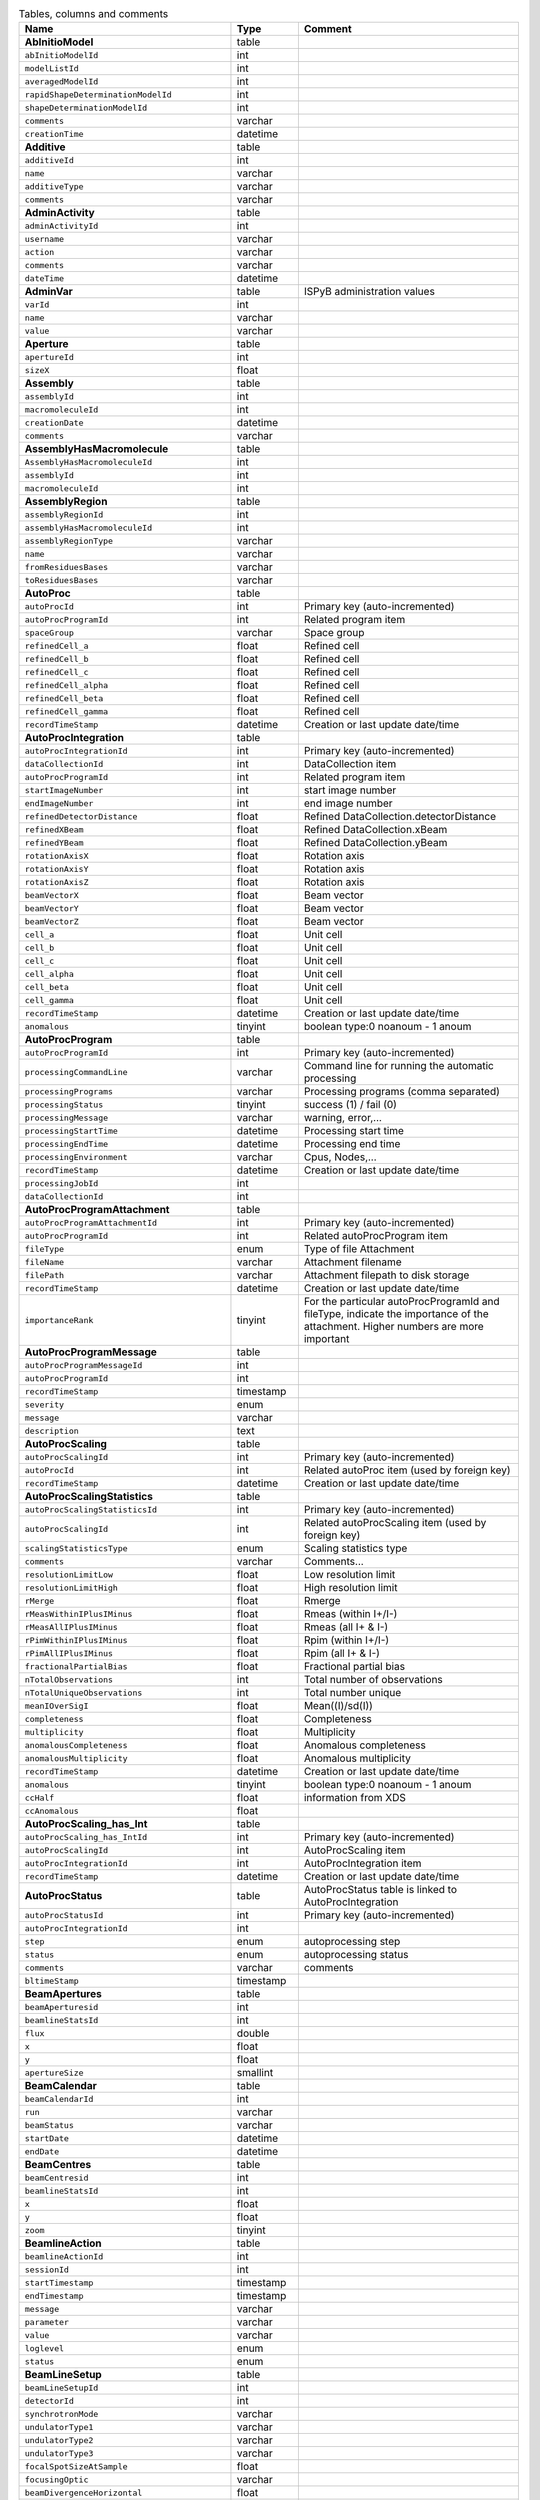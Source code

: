.. csv-table:: Tables, columns and comments
   :header: "Name", "Type", "Comment"
   :widths: 20, 10, 50

   **AbInitioModel**,table,""
   ``abInitioModelId``,int,""
   ``modelListId``,int,""
   ``averagedModelId``,int,""
   ``rapidShapeDeterminationModelId``,int,""
   ``shapeDeterminationModelId``,int,""
   ``comments``,varchar,""
   ``creationTime``,datetime,""
   **Additive**,table,""
   ``additiveId``,int,""
   ``name``,varchar,""
   ``additiveType``,varchar,""
   ``comments``,varchar,""
   **AdminActivity**,table,""
   ``adminActivityId``,int,""
   ``username``,varchar,""
   ``action``,varchar,""
   ``comments``,varchar,""
   ``dateTime``,datetime,""
   **AdminVar**,table,"ISPyB administration values"
   ``varId``,int,""
   ``name``,varchar,""
   ``value``,varchar,""
   **Aperture**,table,""
   ``apertureId``,int,""
   ``sizeX``,float,""
   **Assembly**,table,""
   ``assemblyId``,int,""
   ``macromoleculeId``,int,""
   ``creationDate``,datetime,""
   ``comments``,varchar,""
   **AssemblyHasMacromolecule**,table,""
   ``AssemblyHasMacromoleculeId``,int,""
   ``assemblyId``,int,""
   ``macromoleculeId``,int,""
   **AssemblyRegion**,table,""
   ``assemblyRegionId``,int,""
   ``assemblyHasMacromoleculeId``,int,""
   ``assemblyRegionType``,varchar,""
   ``name``,varchar,""
   ``fromResiduesBases``,varchar,""
   ``toResiduesBases``,varchar,""
   **AutoProc**,table,""
   ``autoProcId``,int,"Primary key (auto-incremented)"
   ``autoProcProgramId``,int,"Related program item"
   ``spaceGroup``,varchar,"Space group"
   ``refinedCell_a``,float,"Refined cell"
   ``refinedCell_b``,float,"Refined cell"
   ``refinedCell_c``,float,"Refined cell"
   ``refinedCell_alpha``,float,"Refined cell"
   ``refinedCell_beta``,float,"Refined cell"
   ``refinedCell_gamma``,float,"Refined cell"
   ``recordTimeStamp``,datetime,"Creation or last update date/time"
   **AutoProcIntegration**,table,""
   ``autoProcIntegrationId``,int,"Primary key (auto-incremented)"
   ``dataCollectionId``,int,"DataCollection item"
   ``autoProcProgramId``,int,"Related program item"
   ``startImageNumber``,int,"start image number"
   ``endImageNumber``,int,"end image number"
   ``refinedDetectorDistance``,float,"Refined DataCollection.detectorDistance"
   ``refinedXBeam``,float,"Refined DataCollection.xBeam"
   ``refinedYBeam``,float,"Refined DataCollection.yBeam"
   ``rotationAxisX``,float,"Rotation axis"
   ``rotationAxisY``,float,"Rotation axis"
   ``rotationAxisZ``,float,"Rotation axis"
   ``beamVectorX``,float,"Beam vector"
   ``beamVectorY``,float,"Beam vector"
   ``beamVectorZ``,float,"Beam vector"
   ``cell_a``,float,"Unit cell"
   ``cell_b``,float,"Unit cell"
   ``cell_c``,float,"Unit cell"
   ``cell_alpha``,float,"Unit cell"
   ``cell_beta``,float,"Unit cell"
   ``cell_gamma``,float,"Unit cell"
   ``recordTimeStamp``,datetime,"Creation or last update date/time"
   ``anomalous``,tinyint,"boolean type:0 noanoum - 1 anoum"
   **AutoProcProgram**,table,""
   ``autoProcProgramId``,int,"Primary key (auto-incremented)"
   ``processingCommandLine``,varchar,"Command line for running the automatic processing"
   ``processingPrograms``,varchar,"Processing programs (comma separated)"
   ``processingStatus``,tinyint,"success (1) / fail (0)"
   ``processingMessage``,varchar,"warning, error,..."
   ``processingStartTime``,datetime,"Processing start time"
   ``processingEndTime``,datetime,"Processing end time"
   ``processingEnvironment``,varchar,"Cpus, Nodes,..."
   ``recordTimeStamp``,datetime,"Creation or last update date/time"
   ``processingJobId``,int,""
   ``dataCollectionId``,int,""
   **AutoProcProgramAttachment**,table,""
   ``autoProcProgramAttachmentId``,int,"Primary key (auto-incremented)"
   ``autoProcProgramId``,int,"Related autoProcProgram item"
   ``fileType``,enum,"Type of file Attachment"
   ``fileName``,varchar,"Attachment filename"
   ``filePath``,varchar,"Attachment filepath to disk storage"
   ``recordTimeStamp``,datetime,"Creation or last update date/time"
   ``importanceRank``,tinyint,"For the particular autoProcProgramId and fileType, indicate the importance of the attachment. Higher numbers are more important"
   **AutoProcProgramMessage**,table,""
   ``autoProcProgramMessageId``,int,""
   ``autoProcProgramId``,int,""
   ``recordTimeStamp``,timestamp,""
   ``severity``,enum,""
   ``message``,varchar,""
   ``description``,text,""
   **AutoProcScaling**,table,""
   ``autoProcScalingId``,int,"Primary key (auto-incremented)"
   ``autoProcId``,int,"Related autoProc item (used by foreign key)"
   ``recordTimeStamp``,datetime,"Creation or last update date/time"
   **AutoProcScalingStatistics**,table,""
   ``autoProcScalingStatisticsId``,int,"Primary key (auto-incremented)"
   ``autoProcScalingId``,int,"Related autoProcScaling item (used by foreign key)"
   ``scalingStatisticsType``,enum,"Scaling statistics type"
   ``comments``,varchar,"Comments..."
   ``resolutionLimitLow``,float,"Low resolution limit"
   ``resolutionLimitHigh``,float,"High resolution limit"
   ``rMerge``,float,"Rmerge"
   ``rMeasWithinIPlusIMinus``,float,"Rmeas (within I+/I-)"
   ``rMeasAllIPlusIMinus``,float,"Rmeas (all I+ & I-)"
   ``rPimWithinIPlusIMinus``,float,"Rpim (within I+/I-) "
   ``rPimAllIPlusIMinus``,float,"Rpim (all I+ & I-)"
   ``fractionalPartialBias``,float,"Fractional partial bias"
   ``nTotalObservations``,int,"Total number of observations"
   ``nTotalUniqueObservations``,int,"Total number unique"
   ``meanIOverSigI``,float,"Mean((I)/sd(I))"
   ``completeness``,float,"Completeness"
   ``multiplicity``,float,"Multiplicity"
   ``anomalousCompleteness``,float,"Anomalous completeness"
   ``anomalousMultiplicity``,float,"Anomalous multiplicity"
   ``recordTimeStamp``,datetime,"Creation or last update date/time"
   ``anomalous``,tinyint,"boolean type:0 noanoum - 1 anoum"
   ``ccHalf``,float,"information from XDS"
   ``ccAnomalous``,float,""
   **AutoProcScaling_has_Int**,table,""
   ``autoProcScaling_has_IntId``,int,"Primary key (auto-incremented)"
   ``autoProcScalingId``,int,"AutoProcScaling item"
   ``autoProcIntegrationId``,int,"AutoProcIntegration item"
   ``recordTimeStamp``,datetime,"Creation or last update date/time"
   **AutoProcStatus**,table,"AutoProcStatus table is linked to AutoProcIntegration"
   ``autoProcStatusId``,int,"Primary key (auto-incremented)"
   ``autoProcIntegrationId``,int,""
   ``step``,enum,"autoprocessing step"
   ``status``,enum,"autoprocessing status"
   ``comments``,varchar,"comments"
   ``bltimeStamp``,timestamp,""
   **BeamApertures**,table,""
   ``beamAperturesid``,int,""
   ``beamlineStatsId``,int,""
   ``flux``,double,""
   ``x``,float,""
   ``y``,float,""
   ``apertureSize``,smallint,""
   **BeamCalendar**,table,""
   ``beamCalendarId``,int,""
   ``run``,varchar,""
   ``beamStatus``,varchar,""
   ``startDate``,datetime,""
   ``endDate``,datetime,""
   **BeamCentres**,table,""
   ``beamCentresid``,int,""
   ``beamlineStatsId``,int,""
   ``x``,float,""
   ``y``,float,""
   ``zoom``,tinyint,""
   **BeamlineAction**,table,""
   ``beamlineActionId``,int,""
   ``sessionId``,int,""
   ``startTimestamp``,timestamp,""
   ``endTimestamp``,timestamp,""
   ``message``,varchar,""
   ``parameter``,varchar,""
   ``value``,varchar,""
   ``loglevel``,enum,""
   ``status``,enum,""
   **BeamLineSetup**,table,""
   ``beamLineSetupId``,int,""
   ``detectorId``,int,""
   ``synchrotronMode``,varchar,""
   ``undulatorType1``,varchar,""
   ``undulatorType2``,varchar,""
   ``undulatorType3``,varchar,""
   ``focalSpotSizeAtSample``,float,""
   ``focusingOptic``,varchar,""
   ``beamDivergenceHorizontal``,float,""
   ``beamDivergenceVertical``,float,""
   ``polarisation``,float,""
   ``monochromatorType``,varchar,""
   ``setupDate``,datetime,""
   ``synchrotronName``,varchar,""
   ``maxExpTimePerDataCollection``,double,""
   ``maxExposureTimePerImage``,float,"unit: seconds"
   ``minExposureTimePerImage``,double,""
   ``goniostatMaxOscillationSpeed``,double,""
   ``goniostatMaxOscillationWidth``,double,"unit: degrees"
   ``goniostatMinOscillationWidth``,double,""
   ``maxTransmission``,double,"unit: percentage"
   ``minTransmission``,double,""
   ``recordTimeStamp``,timestamp,"Creation or last update date/time"
   ``CS``,float,"Spherical Aberration, Units: mm?"
   ``beamlineName``,varchar,"Beamline that this setup relates to"
   ``beamSizeXMin``,float,"unit: um"
   ``beamSizeXMax``,float,"unit: um"
   ``beamSizeYMin``,float,"unit: um"
   ``beamSizeYMax``,float,"unit: um"
   ``energyMin``,float,"unit: eV"
   ``energyMax``,float,"unit: eV"
   ``omegaMin``,float,"unit: degrees"
   ``omegaMax``,float,"unit: degrees"
   ``kappaMin``,float,"unit: degrees"
   ``kappaMax``,float,"unit: degrees"
   ``phiMin``,float,"unit: degrees"
   ``phiMax``,float,"unit: degrees"
   ``active``,tinyint,""
   ``numberOfImagesMax``,mediumint,""
   ``numberOfImagesMin``,mediumint,""
   ``boxSizeXMin``,double,"For gridscans, unit: um"
   ``boxSizeXMax``,double,"For gridscans, unit: um"
   ``boxSizeYMin``,double,"For gridscans, unit: um"
   ``boxSizeYMax``,double,"For gridscans, unit: um"
   ``monoBandwidthMin``,double,"unit: percentage"
   ``monoBandwidthMax``,double,"unit: percentage"
   **BeamlineStats**,table,""
   ``beamlineStatsId``,int,""
   ``beamline``,varchar,""
   ``recordTimeStamp``,datetime,""
   ``ringCurrent``,float,""
   ``energy``,float,""
   ``gony``,float,""
   ``beamW``,float,""
   ``beamH``,float,""
   ``flux``,double,""
   ``scanFileW``,varchar,""
   ``scanFileH``,varchar,""
   **BF_component**,table,""
   ``componentId``,int,""
   ``systemId``,int,""
   ``name``,varchar,""
   ``description``,varchar,""
   **BF_component_beamline**,table,""
   ``component_beamlineId``,int,""
   ``componentId``,int,""
   ``beamlinename``,varchar,""
   **BF_fault**,table,""
   ``faultId``,int,""
   ``sessionId``,int,""
   ``owner``,varchar,""
   ``subcomponentId``,int,""
   ``starttime``,datetime,""
   ``endtime``,datetime,""
   ``beamtimelost``,tinyint,""
   ``beamtimelost_starttime``,datetime,""
   ``beamtimelost_endtime``,datetime,""
   ``title``,varchar,""
   ``description``,text,""
   ``resolved``,tinyint,""
   ``resolution``,text,""
   ``attachment``,varchar,""
   ``eLogId``,int,""
   ``assignee``,varchar,""
   ``personId``,int,""
   ``assigneeId``,int,""
   **BF_subcomponent**,table,""
   ``subcomponentId``,int,""
   ``componentId``,int,""
   ``name``,varchar,""
   ``description``,varchar,""
   **BF_subcomponent_beamline**,table,""
   ``subcomponent_beamlineId``,int,""
   ``subcomponentId``,int,""
   ``beamlinename``,varchar,""
   **BF_system**,table,""
   ``systemId``,int,""
   ``name``,varchar,""
   ``description``,varchar,""
   **BF_system_beamline**,table,""
   ``system_beamlineId``,int,""
   ``systemId``,int,""
   ``beamlineName``,varchar,""
   **BLSample**,table,""
   ``blSampleId``,int,""
   ``diffractionPlanId``,int,""
   ``crystalId``,int,""
   ``containerId``,int,""
   ``name``,varchar,""
   ``code``,varchar,""
   ``location``,varchar,""
   ``holderLength``,double,""
   ``loopLength``,double,""
   ``loopType``,varchar,""
   ``wireWidth``,double,""
   ``comments``,varchar,""
   ``completionStage``,varchar,""
   ``structureStage``,varchar,""
   ``publicationStage``,varchar,""
   ``publicationComments``,varchar,""
   ``blSampleStatus``,varchar,""
   ``isInSampleChanger``,tinyint,""
   ``lastKnownCenteringPosition``,varchar,""
   ``POSITIONID``,int,""
   ``recordTimeStamp``,timestamp,"Creation or last update date/time"
   ``SMILES``,varchar,"the symbolic description of the structure of a chemical compound"
   ``blSubSampleId``,int,""
   ``lastImageURL``,varchar,""
   ``screenComponentGroupId``,int,""
   ``volume``,float,""
   ``dimension1``,double,""
   ``dimension2``,double,""
   ``dimension3``,double,""
   ``shape``,varchar,""
   ``packingFraction``,float,""
   ``preparationTemeprature``,mediumint,"Sample preparation temperature, Units: kelvin"
   ``preparationHumidity``,float,"Sample preparation humidity, Units: %"
   ``blottingTime``,int,"Blotting time, Units: sec"
   ``blottingForce``,float,"Force used when blotting sample, Units: N?"
   ``blottingDrainTime``,int,"Time sample left to drain after blotting, Units: sec"
   ``support``,varchar,"Sample support material"
   ``subLocation``,smallint,"Indicates the sample's location on a multi-sample pin, where 1 is closest to the pin base"
   **BLSampleGroup**,table,""
   ``blSampleGroupId``,int,""
   **BLSampleGroup_has_BLSample**,table,""
   ``blSampleGroupId``,int,""
   ``blSampleId``,int,""
   ``groupOrder``,mediumint,""
   ``type``,enum,""
   **BLSampleImage**,table,""
   ``blSampleImageId``,int,""
   ``blSampleId``,int,""
   ``micronsPerPixelX``,float,""
   ``micronsPerPixelY``,float,""
   ``imageFullPath``,varchar,""
   ``blSampleImageScoreId``,int,""
   ``comments``,varchar,""
   ``blTimeStamp``,datetime,""
   ``containerInspectionId``,int,""
   ``modifiedTimeStamp``,datetime,""
   **BLSampleImageAnalysis**,table,""
   ``blSampleImageAnalysisId``,int,""
   ``blSampleImageId``,int,""
   ``oavSnapshotBefore``,varchar,""
   ``oavSnapshotAfter``,varchar,""
   ``deltaX``,int,""
   ``deltaY``,int,""
   ``goodnessOfFit``,float,""
   ``scaleFactor``,float,""
   ``resultCode``,varchar,""
   ``matchStartTimeStamp``,timestamp,""
   ``matchEndTimeStamp``,timestamp,""
   **BLSampleImageAutoScoreClass**,table,"The automated scoring classes - the thing being scored"
   ``blSampleImageAutoScoreClassId``,tinyint,""
   ``blSampleImageAutoScoreSchemaId``,tinyint,""
   ``scoreClass``,varchar,"Thing being scored e.g. crystal, precipitant"
   **BLSampleImageAutoScoreSchema**,table,"Scoring schema name and whether it is enabled"
   ``blSampleImageAutoScoreSchemaId``,tinyint,""
   ``schemaName``,varchar,"Name of the schema e.g. Hampton, MARCO"
   ``enabled``,tinyint,"Whether this schema is enabled (could be configurable in the UI)"
   **BLSampleImageMeasurement**,table,"For measuring crystal growth over time"
   ``blSampleImageMeasurementId``,int,""
   ``blSampleImageId``,int,""
   ``blSubSampleId``,int,""
   ``startPosX``,double,""
   ``startPosY``,double,""
   ``endPosX``,double,""
   ``endPosY``,double,""
   ``blTimeStamp``,datetime,""
   **BLSampleImageScore**,table,""
   ``blSampleImageScoreId``,int,""
   ``name``,varchar,""
   ``score``,float,""
   ``colour``,varchar,""
   **BLSampleImage_has_AutoScoreClass**,table,"Many-to-many relationship between drop images and thing being scored, as well as the actual probability (score) that the drop image contains that thing"
   ``blSampleImageId``,int,""
   ``blSampleImageAutoScoreClassId``,tinyint,""
   ``probability``,float,""
   **BLSampleType_has_Component**,table,""
   ``blSampleTypeId``,int,""
   ``componentId``,int,""
   ``abundance``,float,""
   **BLSample_has_DataCollectionPlan**,table,""
   ``blSampleId``,int,""
   ``dataCollectionPlanId``,int,""
   ``planOrder``,tinyint,""
   **BLSample_has_EnergyScan**,table,""
   ``blSampleId``,int,""
   ``energyScanId``,int,""
   ``blSampleHasEnergyScanId``,int,""
   **BLSession**,table,""
   ``sessionId``,int,""
   ``beamLineSetupId``,int,""
   ``proposalId``,int,""
   ``beamCalendarId``,int,""
   ``projectCode``,varchar,""
   ``startDate``,datetime,""
   ``endDate``,datetime,""
   ``beamLineName``,varchar,""
   ``scheduled``,tinyint,""
   ``nbShifts``,int,""
   ``comments``,varchar,""
   ``beamLineOperator``,varchar,""
   ``bltimeStamp``,timestamp,""
   ``visit_number``,int,""
   ``usedFlag``,tinyint,"indicates if session has Datacollections or XFE or EnergyScans attached"
   ``sessionTitle``,varchar,"fx accounts only"
   ``structureDeterminations``,float,""
   ``dewarTransport``,float,""
   ``databackupFrance``,float,"data backup and express delivery France"
   ``databackupEurope``,float,"data backup and express delivery Europe"
   ``expSessionPk``,int,"smis session Pk "
   ``operatorSiteNumber``,varchar,"matricule site"
   ``lastUpdate``,timestamp,"last update timestamp: by default the end of the session, the last collect..."
   ``protectedData``,varchar,"indicates if the data are protected or not"
   ``externalId``,binary,""
   ``archived``,tinyint,"The data for the session is archived and no longer available on disk"
   **BLSession_has_SCPosition**,table,""
   ``blsessionhasscpositionid``,int,""
   ``blsessionid``,int,""
   ``scContainer``,smallint,"Position of container within sample changer"
   ``containerPosition``,smallint,"Position of sample within container"
   **BLSubSample**,table,""
   ``blSubSampleId``,int,"Primary key (auto-incremented)"
   ``blSampleId``,int,"sample"
   ``diffractionPlanId``,int,"eventually diffractionPlan"
   ``blSampleImageId``,int,""
   ``positionId``,int,"position of the subsample"
   ``position2Id``,int,""
   ``motorPositionId``,int,"motor position"
   ``blSubSampleUUID``,varchar,"uuid of the blsubsample"
   ``imgFileName``,varchar,"image filename"
   ``imgFilePath``,varchar,"url image"
   ``comments``,varchar,"comments"
   ``recordTimeStamp``,timestamp,"Creation or last update date/time"
   **Buffer**,table,""
   ``bufferId``,int,""
   ``BLSESSIONID``,int,""
   ``safetyLevelId``,int,""
   ``name``,varchar,""
   ``acronym``,varchar,""
   ``pH``,varchar,""
   ``composition``,varchar,""
   ``comments``,varchar,""
   ``proposalId``,int,""
   **BufferHasAdditive**,table,""
   ``bufferHasAdditiveId``,int,""
   ``bufferId``,int,""
   ``additiveId``,int,""
   ``measurementUnitId``,int,""
   ``quantity``,varchar,""
   **CalendarHash**,table,"Lets people get to their calendars without logging in using a private (hash) url"
   ``calendarHashId``,int,""
   ``ckey``,varchar,""
   ``hash``,varchar,""
   ``beamline``,tinyint,""
   **ComponentLattice**,table,""
   ``componentLatticeId``,int,""
   ``componentId``,int,""
   ``spaceGroup``,varchar,""
   ``cell_a``,double,""
   ``cell_b``,double,""
   ``cell_c``,double,""
   ``cell_alpha``,double,""
   ``cell_beta``,double,""
   ``cell_gamma``,double,""
   **ComponentSubType**,table,""
   ``componentSubTypeId``,int,""
   ``name``,varchar,""
   ``hasPh``,tinyint,""
   **ComponentType**,table,""
   ``componentTypeId``,int,""
   ``name``,varchar,""
   **Component_has_SubType**,table,""
   ``componentId``,int,""
   ``componentSubTypeId``,int,""
   **ConcentrationType**,table,""
   ``concentrationTypeId``,int,""
   ``name``,varchar,""
   ``symbol``,varchar,""
   **Container**,table,""
   ``containerId``,int,""
   ``dewarId``,int,""
   ``code``,varchar,""
   ``containerType``,varchar,""
   ``capacity``,int,""
   ``sampleChangerLocation``,varchar,""
   ``containerStatus``,varchar,""
   ``bltimeStamp``,datetime,""
   ``beamlineLocation``,varchar,""
   ``screenId``,int,""
   ``scheduleId``,int,""
   ``barcode``,varchar,""
   ``imagerId``,int,""
   ``sessionId``,int,""
   ``ownerId``,int,""
   ``requestedImagerId``,int,""
   ``requestedReturn``,tinyint,"True for requesting return, False means container will be disposed"
   ``comments``,varchar,""
   ``experimentType``,varchar,""
   ``storageTemperature``,float,""
   ``containerRegistryId``,int,""
   **ContainerHistory**,table,""
   ``containerHistoryId``,int,""
   ``containerId``,int,""
   ``location``,varchar,""
   ``blTimeStamp``,timestamp,""
   ``status``,varchar,""
   ``beamlineName``,varchar,""
   **ContainerInspection**,table,""
   ``containerInspectionId``,int,""
   ``containerId``,int,""
   ``inspectionTypeId``,int,""
   ``imagerId``,int,""
   ``temperature``,float,""
   ``blTimeStamp``,datetime,""
   ``scheduleComponentid``,int,""
   ``state``,varchar,""
   ``priority``,smallint,""
   ``manual``,tinyint,""
   ``scheduledTimeStamp``,datetime,""
   ``completedTimeStamp``,datetime,""
   **ContainerQueue**,table,""
   ``containerQueueId``,int,""
   ``containerId``,int,""
   ``personId``,int,""
   ``createdTimeStamp``,timestamp,""
   ``completedTimeStamp``,timestamp,""
   **ContainerQueueSample**,table,""
   ``containerQueueSampleId``,int,""
   ``containerQueueId``,int,""
   ``blSubSampleId``,int,""
   **ContainerRegistry**,table,""
   ``containerRegistryId``,int,""
   ``barcode``,varchar,""
   ``comments``,varchar,""
   ``recordTimestamp``,datetime,""
   **ContainerRegistry_has_Proposal**,table,""
   ``containerRegistryHasProposalId``,int,""
   ``containerRegistryId``,int,""
   ``proposalId``,int,""
   ``personId``,int,"Person registering the container"
   ``recordTimestamp``,datetime,""
   **ContainerReport**,table,""
   ``containerReportId``,int,""
   ``containerRegistryId``,int,""
   ``personId``,int,"Person making report"
   ``report``,text,""
   ``attachmentFilePath``,varchar,""
   ``recordTimestamp``,datetime,""
   **CourierTermsAccepted**,table,"Records acceptances of the courier T and C"
   ``courierTermsAcceptedId``,int,""
   ``proposalId``,int,""
   ``personId``,int,""
   ``shippingName``,varchar,""
   ``timestamp``,datetime,""
   ``shippingId``,int,""
   **Crystal**,table,""
   ``crystalId``,int,""
   ``diffractionPlanId``,int,""
   ``proteinId``,int,""
   ``crystalUUID``,varchar,""
   ``name``,varchar,""
   ``spaceGroup``,varchar,""
   ``morphology``,varchar,""
   ``color``,varchar,""
   ``size_X``,double,""
   ``size_Y``,double,""
   ``size_Z``,double,""
   ``cell_a``,double,""
   ``cell_b``,double,""
   ``cell_c``,double,""
   ``cell_alpha``,double,""
   ``cell_beta``,double,""
   ``cell_gamma``,double,""
   ``comments``,varchar,""
   ``pdbFileName``,varchar,"pdb file name"
   ``pdbFilePath``,varchar,"pdb file path"
   ``recordTimeStamp``,timestamp,"Creation or last update date/time"
   ``abundance``,float,""
   ``theoreticalDensity``,float,""
   **Crystal_has_UUID**,table,""
   ``crystal_has_UUID_Id``,int,""
   ``crystalId``,int,""
   ``UUID``,varchar,""
   ``imageURL``,varchar,""
   **CTF**,table,""
   ``ctfId``,int,""
   ``motionCorrectionId``,int,""
   ``autoProcProgramId``,int,""
   ``boxSizeX``,float,"Box size in x, Units: pixels"
   ``boxSizeY``,float,"Box size in y, Units: pixels"
   ``minResolution``,float,"Minimum resolution for CTF, Units: A"
   ``maxResolution``,float,"Units: A"
   ``minDefocus``,float,"Units: A"
   ``maxDefocus``,float,"Units: A"
   ``defocusStepSize``,float,"Units: A"
   ``astigmatism``,float,"Units: A"
   ``astigmatismAngle``,float,"Units: deg?"
   ``estimatedResolution``,float,"Units: A"
   ``estimatedDefocus``,float,"Units: A"
   ``amplitudeContrast``,float,"Units: %?"
   ``ccValue``,float,"Correlation value"
   ``fftTheoreticalFullPath``,varchar,"Full path to the jpg image of the simulated FFT"
   ``comments``,varchar,""
   **DataAcquisition**,table,""
   ``dataAcquisitionId``,int,""
   ``sampleCellId``,int,""
   ``framesCount``,varchar,""
   ``energy``,varchar,""
   ``waitTime``,varchar,""
   ``detectorDistance``,varchar,""
   **DataCollection**,table,""
   ``dataCollectionId``,int,"Primary key (auto-incremented)"
   ``BLSAMPLEID``,int,""
   ``SESSIONID``,int,""
   ``experimenttype``,varchar,""
   ``dataCollectionNumber``,int,""
   ``startTime``,datetime,"Start time of the dataCollection"
   ``endTime``,datetime,"end time of the dataCollection"
   ``runStatus``,varchar,""
   ``axisStart``,float,""
   ``axisEnd``,float,""
   ``axisRange``,float,""
   ``overlap``,float,""
   ``numberOfImages``,int,""
   ``startImageNumber``,int,""
   ``numberOfPasses``,int,""
   ``exposureTime``,float,""
   ``imageDirectory``,varchar,"The directory where files reside - should end with a slash"
   ``imagePrefix``,varchar,""
   ``imageSuffix``,varchar,""
   ``imageContainerSubPath``,varchar,"Internal path of a HDF5 file pointing to the data for this data collection"
   ``fileTemplate``,varchar,""
   ``wavelength``,float,""
   ``resolution``,float,""
   ``detectorDistance``,float,""
   ``xBeam``,float,""
   ``yBeam``,float,""
   ``comments``,varchar,""
   ``printableForReport``,tinyint,""
   ``CRYSTALCLASS``,varchar,""
   ``slitGapVertical``,float,""
   ``slitGapHorizontal``,float,""
   ``transmission``,float,""
   ``synchrotronMode``,varchar,""
   ``xtalSnapshotFullPath1``,varchar,""
   ``xtalSnapshotFullPath2``,varchar,""
   ``xtalSnapshotFullPath3``,varchar,""
   ``xtalSnapshotFullPath4``,varchar,""
   ``rotationAxis``,enum,""
   ``phiStart``,float,""
   ``kappaStart``,float,""
   ``omegaStart``,float,""
   ``chiStart``,float,""
   ``resolutionAtCorner``,float,""
   ``detector2Theta``,float,""
   ``DETECTORMODE``,varchar,""
   ``undulatorGap1``,float,""
   ``undulatorGap2``,float,""
   ``undulatorGap3``,float,""
   ``beamSizeAtSampleX``,float,""
   ``beamSizeAtSampleY``,float,""
   ``centeringMethod``,varchar,""
   ``averageTemperature``,float,""
   ``ACTUALSAMPLEBARCODE``,varchar,""
   ``ACTUALSAMPLESLOTINCONTAINER``,int,""
   ``ACTUALCONTAINERBARCODE``,varchar,""
   ``ACTUALCONTAINERSLOTINSC``,int,""
   ``actualCenteringPosition``,varchar,""
   ``beamShape``,varchar,""
   ``dataCollectionGroupId``,int,"references DataCollectionGroup table"
   ``POSITIONID``,int,""
   ``detectorId``,int,"references Detector table"
   ``FOCALSPOTSIZEATSAMPLEX``,float,""
   ``POLARISATION``,float,""
   ``FOCALSPOTSIZEATSAMPLEY``,float,""
   ``APERTUREID``,int,""
   ``screeningOrigId``,int,""
   ``startPositionId``,int,""
   ``endPositionId``,int,""
   ``flux``,double,""
   ``strategySubWedgeOrigId``,int,"references ScreeningStrategySubWedge table"
   ``blSubSampleId``,int,""
   ``flux_end``,double,"flux measured after the collect"
   ``bestWilsonPlotPath``,varchar,""
   ``processedDataFile``,varchar,""
   ``datFullPath``,varchar,""
   ``magnification``,float,"Calibrated magnification, Units: dimensionless"
   ``totalAbsorbedDose``,float,"Unit: e-/A^2 for EM"
   ``binning``,tinyint,"1 or 2. Number of pixels to process as 1. (Use mean value.)"
   ``particleDiameter``,float,"Unit: nm"
   ``boxSize_CTF``,float,"Unit: pixels"
   ``minResolution``,float,"Unit: A"
   ``minDefocus``,float,"Unit: A"
   ``maxDefocus``,float,"Unit: A"
   ``defocusStepSize``,float,"Unit: A"
   ``amountAstigmatism``,float,"Unit: A"
   ``extractSize``,float,"Unit: pixels"
   ``bgRadius``,float,"Unit: nm"
   ``voltage``,float,"Unit: kV"
   ``objAperture``,float,"Unit: um"
   ``c1aperture``,float,"Unit: um"
   ``c2aperture``,float,"Unit: um"
   ``c3aperture``,float,"Unit: um"
   ``c1lens``,float,"Unit: %"
   ``c2lens``,float,"Unit: %"
   ``c3lens``,float,"Unit: %"
   ``totalExposedDose``,float,"Units: e-/A^2"
   ``nominalMagnification``,float,"Nominal magnification: Units: dimensionless"
   ``nominalDefocus``,float,"Nominal defocus, Units: A"
   ``imageSizeX``,mediumint,"Image size in x, incase crop has been used, Units: pixels"
   ``imageSizeY``,mediumint,"Image size in y, Units: pixels"
   ``pixelSizeOnImage``,float,"Pixel size on image, calculated from magnification, duplicate? Units: um?"
   ``phasePlate``,tinyint,"Whether the phase plate was used"
   **DataCollectionComment**,table,""
   ``dataCollectionCommentId``,int,""
   ``dataCollectionId``,int,""
   ``personId``,int,""
   ``comments``,varchar,""
   ``createTime``,datetime,""
   ``modTime``,date,""
   **DataCollectionFileAttachment**,table,""
   ``dataCollectionFileAttachmentId``,int,""
   ``dataCollectionId``,int,""
   ``fileFullPath``,varchar,""
   ``fileType``,enum,""
   ``createTime``,timestamp,""
   **DataCollectionGroup**,table,"a dataCollectionGroup is a group of dataCollection for a spe"
   ``dataCollectionGroupId``,int,"Primary key (auto-incremented)"
   ``sessionId``,int,"references Session table"
   ``comments``,varchar,"comments"
   ``blSampleId``,int,"references BLSample table"
   ``experimentType``,enum,"Standard: Routine structure determination experiment. Time Resolved: Investigate the change of a system over time. Custom: Special or non-standard data collection."
   ``startTime``,datetime,"Start time of the dataCollectionGroup"
   ``endTime``,datetime,"end time of the dataCollectionGroup"
   ``crystalClass``,varchar,"Crystal Class for industrials users"
   ``detectorMode``,varchar,"Detector mode"
   ``actualSampleBarcode``,varchar,"Actual sample barcode"
   ``actualSampleSlotInContainer``,int,"Actual sample slot number in container"
   ``actualContainerBarcode``,varchar,"Actual container barcode"
   ``actualContainerSlotInSC``,int,"Actual container slot number in sample changer"
   ``workflowId``,int,""
   ``xtalSnapshotFullPath``,varchar,""
   ``scanParameters``,longtext,""
   **DataCollectionPlan_has_Detector**,table,""
   ``dataCollectionPlanHasDetectorId``,int,""
   ``dataCollectionPlanId``,int,""
   ``detectorId``,int,""
   ``exposureTime``,double,""
   ``distance``,double,""
   ``roll``,double,""
   **DataReductionStatus**,table,""
   ``dataReductionStatusId``,int,""
   ``dataCollectionId``,int,""
   ``status``,varchar,""
   ``filename``,varchar,""
   ``message``,varchar,""
   **Detector**,table,"Detector table is linked to a dataCollection"
   ``detectorId``,int,"Primary key (auto-incremented)"
   ``detectorType``,varchar,""
   ``detectorManufacturer``,varchar,""
   ``detectorModel``,varchar,""
   ``detectorPixelSizeHorizontal``,float,""
   ``detectorPixelSizeVertical``,float,""
   ``DETECTORMAXRESOLUTION``,float,""
   ``DETECTORMINRESOLUTION``,float,""
   ``detectorSerialNumber``,varchar,""
   ``detectorDistanceMin``,double,""
   ``detectorDistanceMax``,double,""
   ``trustedPixelValueRangeLower``,double,""
   ``trustedPixelValueRangeUpper``,double,""
   ``sensorThickness``,float,""
   ``overload``,float,""
   ``XGeoCorr``,varchar,""
   ``YGeoCorr``,varchar,""
   ``detectorMode``,varchar,""
   ``density``,float,""
   ``composition``,varchar,""
   ``numberOfPixelsX``,mediumint,"Detector number of pixels in x"
   ``numberOfPixelsY``,mediumint,"Detector number of pixels in y"
   ``detectorRollMin``,double,"unit: degrees"
   ``detectorRollMax``,double,"unit: degrees"
   ``localName``,varchar,"Colloquial name for the detector"
   **Dewar**,table,""
   ``dewarId``,int,""
   ``shippingId``,int,""
   ``code``,varchar,""
   ``comments``,tinytext,""
   ``storageLocation``,varchar,""
   ``dewarStatus``,varchar,""
   ``bltimeStamp``,datetime,""
   ``isStorageDewar``,tinyint,""
   ``barCode``,varchar,""
   ``firstExperimentId``,int,""
   ``customsValue``,int,""
   ``transportValue``,int,""
   ``trackingNumberToSynchrotron``,varchar,""
   ``trackingNumberFromSynchrotron``,varchar,""
   ``type``,enum,""
   ``FACILITYCODE``,varchar,""
   ``weight``,float,"dewar weight in kg"
   ``deliveryAgent_barcode``,varchar,"Courier piece barcode (not the airway bill)"
   **DewarLocation**,table,"ISPyB Dewar location table"
   ``eventId``,int,""
   ``dewarNumber``,varchar,"Dewar number"
   ``userId``,varchar,"User who locates the dewar"
   ``dateTime``,datetime,"Date and time of locatization"
   ``locationName``,varchar,"Location of the dewar"
   ``courierName``,varchar,"Carrier name who's shipping back the dewar"
   ``courierTrackingNumber``,varchar,"Tracking number of the shippment"
   **DewarLocationList**,table,"List of locations for dewars"
   ``locationId``,int,""
   ``locationName``,varchar,"Location"
   **DewarRegistry**,table,""
   ``facilityCode``,varchar,""
   ``proposalId``,int,""
   ``labContactId``,int,""
   ``purchaseDate``,datetime,""
   ``bltimestamp``,datetime,""
   **DewarReport**,table,""
   ``dewarReportId``,int,""
   ``facilityCode``,varchar,""
   ``report``,text,""
   ``attachment``,varchar,""
   ``bltimestamp``,datetime,""
   **DewarTransportHistory**,table,""
   ``DewarTransportHistoryId``,int,""
   ``dewarId``,int,""
   ``dewarStatus``,varchar,""
   ``storageLocation``,varchar,""
   ``arrivalDate``,datetime,""
   **DiffractionPlan**,table,""
   ``diffractionPlanId``,int,""
   ``name``,varchar,""
   ``experimentKind``,enum,""
   ``observedResolution``,float,""
   ``minimalResolution``,float,""
   ``exposureTime``,float,""
   ``oscillationRange``,float,""
   ``maximalResolution``,float,""
   ``screeningResolution``,float,""
   ``radiationSensitivity``,float,""
   ``anomalousScatterer``,varchar,""
   ``preferredBeamSizeX``,float,""
   ``preferredBeamSizeY``,float,""
   ``preferredBeamDiameter``,float,""
   ``comments``,varchar,""
   ``DIFFRACTIONPLANUUID``,varchar,""
   ``aimedCompleteness``,double,""
   ``aimedIOverSigmaAtHighestRes``,double,""
   ``aimedMultiplicity``,double,""
   ``aimedResolution``,double,""
   ``anomalousData``,tinyint,""
   ``complexity``,varchar,""
   ``estimateRadiationDamage``,tinyint,""
   ``forcedSpaceGroup``,varchar,""
   ``requiredCompleteness``,double,""
   ``requiredMultiplicity``,double,""
   ``requiredResolution``,double,""
   ``strategyOption``,varchar,""
   ``kappaStrategyOption``,varchar,""
   ``numberOfPositions``,int,""
   ``minDimAccrossSpindleAxis``,double,"minimum dimension accross the spindle axis"
   ``maxDimAccrossSpindleAxis``,double,"maximum dimension accross the spindle axis"
   ``radiationSensitivityBeta``,double,""
   ``radiationSensitivityGamma``,double,""
   ``minOscWidth``,float,""
   ``recordTimeStamp``,timestamp,"Creation or last update date/time"
   ``monochromator``,varchar,"DMM or DCM"
   ``energy``,float,"eV"
   ``transmission``,float,"Decimal fraction in range [0,1]"
   ``boxSizeX``,float,"microns"
   ``boxSizeY``,float,"microns"
   ``kappaStart``,float,"degrees"
   ``axisStart``,float,"degrees"
   ``axisRange``,float,"degrees"
   ``numberOfImages``,mediumint,"The number of images requested"
   ``presetForProposalId``,int,"Indicates this plan is available to all sessions on given proposal"
   ``beamLineName``,varchar,"Indicates this plan is available to all sessions on given beamline"
   ``detectorId``,int,""
   ``distance``,double,""
   ``orientation``,double,""
   ``monoBandwidth``,double,""
   ``centringMethod``,enum,""
   **EMMicroscope**,table,""
   ``emMicroscopeId``,int,""
   ``instrumentName``,varchar,""
   ``voltage``,float,""
   ``CS``,float,""
   ``detectorPixelSize``,float,""
   ``C2aperture``,float,""
   ``ObjAperture``,float,""
   ``C2lens``,float,""
   **EnergyScan**,table,""
   ``energyScanId``,int,""
   ``sessionId``,int,""
   ``blSampleId``,int,""
   ``fluorescenceDetector``,varchar,""
   ``scanFileFullPath``,varchar,""
   ``jpegChoochFileFullPath``,varchar,""
   ``element``,varchar,""
   ``startEnergy``,float,""
   ``endEnergy``,float,""
   ``transmissionFactor``,float,""
   ``exposureTime``,float,""
   ``axisPosition``,float,""
   ``synchrotronCurrent``,float,""
   ``temperature``,float,""
   ``peakEnergy``,float,""
   ``peakFPrime``,float,""
   ``peakFDoublePrime``,float,""
   ``inflectionEnergy``,float,""
   ``inflectionFPrime``,float,""
   ``inflectionFDoublePrime``,float,""
   ``xrayDose``,float,""
   ``startTime``,datetime,""
   ``endTime``,datetime,""
   ``edgeEnergy``,varchar,""
   ``filename``,varchar,""
   ``beamSizeVertical``,float,""
   ``beamSizeHorizontal``,float,""
   ``choochFileFullPath``,varchar,""
   ``crystalClass``,varchar,""
   ``comments``,varchar,""
   ``flux``,double,"flux measured before the energyScan"
   ``flux_end``,double,"flux measured after the energyScan"
   ``workingDirectory``,varchar,""
   ``blSubSampleId``,int,""
   **Experiment**,table,""
   ``experimentId``,int,""
   ``proposalId``,int,""
   ``name``,varchar,""
   ``creationDate``,datetime,""
   ``comments``,varchar,""
   ``experimentType``,varchar,""
   ``sourceFilePath``,varchar,""
   ``dataAcquisitionFilePath``,varchar,"The file path pointing to the data acquisition. Eventually it may be a compressed file with all the files or just the folder"
   ``status``,varchar,""
   ``sessionId``,int,""
   **ExperimentKindDetails**,table,""
   ``experimentKindId``,int,""
   ``diffractionPlanId``,int,""
   ``exposureIndex``,int,""
   ``dataCollectionType``,varchar,""
   ``dataCollectionKind``,varchar,""
   ``wedgeValue``,float,""
   **Frame**,table,""
   ``frameId``,int,""
   ``FRAMESETID``,int,""
   ``filePath``,varchar,""
   ``comments``,varchar,""
   **FrameList**,table,""
   ``frameListId``,int,""
   ``comments``,int,""
   **FrameSet**,table,""
   ``frameSetId``,int,""
   ``runId``,int,""
   ``FILEPATH``,varchar,""
   ``INTERNALPATH``,varchar,""
   ``frameListId``,int,""
   ``detectorId``,int,""
   ``detectorDistance``,varchar,""
   **FrameToList**,table,""
   ``frameToListId``,int,""
   ``frameListId``,int,""
   ``frameId``,int,""
   **GeometryClassname**,table,""
   ``geometryClassnameId``,int,""
   ``geometryClassname``,varchar,""
   ``geometryOrder``,int,""
   **GridImageMap**,table,""
   ``gridImageMapId``,int,""
   ``dataCollectionId``,int,""
   ``imageNumber``,int,"Movie number, sequential 1-n in time order"
   ``outputFileId``,varchar,"File number, file 1 may not be movie 1"
   ``positionX``,float,"X position of stage, Units: um"
   ``positionY``,float,"Y position of stage, Units: um"
   **GridInfo**,table,""
   ``gridInfoId``,int,"Primary key (auto-incremented)"
   ``xOffset``,double,""
   ``yOffset``,double,""
   ``dx_mm``,double,""
   ``dy_mm``,double,""
   ``steps_x``,double,""
   ``steps_y``,double,""
   ``meshAngle``,double,""
   ``recordTimeStamp``,timestamp,"Creation or last update date/time"
   ``workflowMeshId``,int,""
   ``orientation``,enum,""
   ``dataCollectionGroupId``,int,""
   ``pixelsPerMicronX``,float,""
   ``pixelsPerMicronY``,float,""
   ``snapshot_offsetXPixel``,float,""
   ``snapshot_offsetYPixel``,float,""
   ``snaked``,tinyint,"True: The images associated with the DCG were collected in a snaked pattern"
   **Image**,table,""
   ``imageId``,int,""
   ``dataCollectionId``,int,""
   ``imageNumber``,int,""
   ``fileName``,varchar,""
   ``fileLocation``,varchar,""
   ``measuredIntensity``,float,""
   ``jpegFileFullPath``,varchar,""
   ``jpegThumbnailFileFullPath``,varchar,""
   ``temperature``,float,""
   ``cumulativeIntensity``,float,""
   ``synchrotronCurrent``,float,""
   ``comments``,varchar,""
   ``machineMessage``,varchar,""
   ``BLTIMESTAMP``,timestamp,""
   ``motorPositionId``,int,""
   ``recordTimeStamp``,timestamp,"Creation or last update date/time"
   **ImageQualityIndicators**,table,""
   ``dataCollectionId``,int,""
   ``imageNumber``,mediumint,""
   ``imageId``,int,""
   ``autoProcProgramId``,int,"Foreign key to the AutoProcProgram table"
   ``spotTotal``,int,"Total number of spots"
   ``inResTotal``,int,"Total number of spots in resolution range"
   ``goodBraggCandidates``,int,"Total number of Bragg diffraction spots"
   ``iceRings``,int,"Number of ice rings identified"
   ``method1Res``,float,"Resolution estimate 1 (see publication)"
   ``method2Res``,float,"Resolution estimate 2 (see publication)"
   ``maxUnitCell``,float,"Estimation of the largest possible unit cell edge"
   ``pctSaturationTop50Peaks``,float,"The fraction of the dynamic range being used"
   ``inResolutionOvrlSpots``,int,"Number of spots overloaded"
   ``binPopCutOffMethod2Res``,float,"Cut off used in resolution limit calculation"
   ``recordTimeStamp``,datetime,"Creation or last update date/time"
   ``totalIntegratedSignal``,double,""
   ``dozor_score``,double,"dozor_score"
   ``driftFactor``,float,"EM movie drift factor"
   **Imager**,table,""
   ``imagerId``,int,""
   ``name``,varchar,""
   ``temperature``,float,""
   ``serial``,varchar,""
   ``capacity``,smallint,""
   **InspectionType**,table,""
   ``inspectionTypeId``,int,""
   ``name``,varchar,""
   **Instruction**,table,""
   ``instructionId``,int,""
   ``instructionSetId``,int,""
   ``INSTRUCTIONORDER``,int,""
   ``comments``,varchar,""
   ``order``,int,""
   **InstructionSet**,table,""
   ``instructionSetId``,int,""
   ``type``,varchar,""
   **IspybCrystalClass**,table,"ISPyB crystal class values"
   ``crystalClassId``,int,""
   ``crystalClass_code``,varchar,""
   ``crystalClass_name``,varchar,""
   **IspybReference**,table,""
   ``referenceId``,int,"Primary key (auto-incremented)"
   ``referenceName``,varchar,"reference name"
   ``referenceUrl``,varchar,"url of the reference"
   ``referenceBibtext``,blob,"bibtext value of the reference"
   ``beamline``,enum,"beamline involved"
   **LabContact**,table,""
   ``labContactId``,int,""
   ``personId``,int,""
   ``cardName``,varchar,""
   ``proposalId``,int,""
   ``defaultCourrierCompany``,varchar,""
   ``courierAccount``,varchar,""
   ``billingReference``,varchar,""
   ``dewarAvgCustomsValue``,int,""
   ``dewarAvgTransportValue``,int,""
   ``recordTimeStamp``,timestamp,"Creation or last update date/time"
   **Laboratory**,table,""
   ``laboratoryId``,int,""
   ``laboratoryUUID``,varchar,""
   ``name``,varchar,""
   ``address``,varchar,""
   ``city``,varchar,""
   ``country``,varchar,""
   ``url``,varchar,""
   ``organization``,varchar,""
   ``recordTimeStamp``,timestamp,"Creation or last update date/time"
   ``laboratoryPk``,int,""
   ``postcode``,varchar,""
   **Log4Stat**,table,""
   ``id``,int,""
   ``priority``,varchar,""
   ``LOG4JTIMESTAMP``,datetime,""
   ``msg``,varchar,""
   ``detail``,varchar,""
   ``value``,varchar,""
   ``timestamp``,datetime,""
   **Macromolecule**,table,""
   ``macromoleculeId``,int,""
   ``proposalId``,int,""
   ``safetyLevelId``,int,""
   ``name``,varchar,""
   ``acronym``,varchar,""
   ``molecularMass``,varchar,""
   ``extintionCoefficient``,varchar,""
   ``sequence``,varchar,""
   ``creationDate``,datetime,""
   ``comments``,varchar,""
   **MacromoleculeRegion**,table,""
   ``macromoleculeRegionId``,int,""
   ``macromoleculeId``,int,""
   ``regionType``,varchar,""
   ``id``,varchar,""
   ``count``,varchar,""
   ``sequence``,varchar,""
   **Measurement**,table,""
   ``specimenId``,int,""
   ``runId``,int,""
   ``code``,varchar,""
   ``priorityLevelId``,int,""
   ``exposureTemperature``,varchar,""
   ``viscosity``,varchar,""
   ``flow``,tinyint,""
   ``extraFlowTime``,varchar,""
   ``volumeToLoad``,varchar,""
   ``waitTime``,varchar,""
   ``transmission``,varchar,""
   ``comments``,varchar,""
   ``measurementId``,int,""
   **MeasurementToDataCollection**,table,""
   ``measurementToDataCollectionId``,int,""
   ``dataCollectionId``,int,""
   ``measurementId``,int,""
   ``dataCollectionOrder``,int,""
   **MeasurementUnit**,table,""
   ``measurementUnitId``,int,""
   ``name``,varchar,""
   ``unitType``,varchar,""
   **Merge**,table,""
   ``mergeId``,int,""
   ``measurementId``,int,""
   ``frameListId``,int,""
   ``discardedFrameNameList``,varchar,""
   ``averageFilePath``,varchar,""
   ``framesCount``,varchar,""
   ``framesMerge``,varchar,""
   **Model**,table,""
   ``modelId``,int,""
   ``name``,varchar,""
   ``pdbFile``,varchar,""
   ``fitFile``,varchar,""
   ``firFile``,varchar,""
   ``logFile``,varchar,""
   ``rFactor``,varchar,""
   ``chiSqrt``,varchar,""
   ``volume``,varchar,""
   ``rg``,varchar,""
   ``dMax``,varchar,""
   **ModelBuilding**,table,""
   ``modelBuildingId``,int,"Primary key (auto-incremented)"
   ``phasingAnalysisId``,int,"Related phasing analysis item"
   ``phasingProgramRunId``,int,"Related program item"
   ``spaceGroupId``,int,"Related spaceGroup"
   ``lowRes``,double,""
   ``highRes``,double,""
   ``recordTimeStamp``,datetime,"Creation or last update date/time"
   **ModelList**,table,""
   ``modelListId``,int,""
   ``nsdFilePath``,varchar,""
   ``chi2RgFilePath``,varchar,""
   **ModelToList**,table,""
   ``modelToListId``,int,""
   ``modelId``,int,""
   ``modelListId``,int,""
   **MotionCorrection**,table,""
   ``motionCorrectionId``,int,""
   ``dataCollectionId``,int,""
   ``autoProcProgramId``,int,""
   ``imageNumber``,smallint,"Movie number, sequential in time 1-n"
   ``firstFrame``,smallint,"First frame of movie used"
   ``lastFrame``,smallint,"Last frame of movie used"
   ``dosePerFrame``,float,"Dose per frame, Units: e-/A^2"
   ``doseWeight``,float,"Dose weight, Units: dimensionless"
   ``totalMotion``,float,"Total motion, Units: A"
   ``averageMotionPerFrame``,float,"Average motion per frame, Units: A"
   ``driftPlotFullPath``,varchar,"Full path to the drift plot"
   ``micrographFullPath``,varchar,"Full path to the micrograph"
   ``micrographSnapshotFullPath``,varchar,"Full path to a snapshot (jpg) of the micrograph"
   ``patchesUsedX``,mediumint,"Number of patches used in x (for motioncor2)"
   ``patchesUsedY``,mediumint,"Number of patches used in y (for motioncor2)"
   ``fftFullPath``,varchar,"Full path to the jpg image of the raw micrograph FFT"
   ``fftCorrectedFullPath``,varchar,"Full path to the jpg image of the drift corrected micrograph FFT"
   ``comments``,varchar,""
   ``movieId``,int,""
   **MotionCorrectionDrift**,table,""
   ``motionCorrectionDriftId``,int,""
   ``motionCorrectionId``,int,""
   ``frameNumber``,smallint,"Frame number of the movie these drift values relate to"
   ``deltaX``,float,"Drift in x, Units: A"
   ``deltaY``,float,"Drift in y, Units: A"
   **MotorPosition**,table,""
   ``motorPositionId``,int,"Primary key (auto-incremented)"
   ``phiX``,double,""
   ``phiY``,double,""
   ``phiZ``,double,""
   ``sampX``,double,""
   ``sampY``,double,""
   ``omega``,double,""
   ``kappa``,double,""
   ``phi``,double,""
   ``chi``,double,""
   ``gridIndexY``,int,""
   ``gridIndexZ``,int,""
   ``recordTimeStamp``,timestamp,"Creation or last update date/time"
   **Movie**,table,""
   ``movieId``,int,""
   ``dataCollectionId``,int,""
   ``movieNumber``,mediumint,""
   ``movieFullPath``,varchar,""
   ``createdTimeStamp``,timestamp,""
   ``positionX``,float,""
   ``positionY``,float,""
   ``nominalDefocus``,float,"Nominal defocus, Units: A"
   **MXMRRun**,table,""
   ``mxMRRunId``,int,""
   ``autoProcScalingId``,int,""
   ``success``,tinyint,"Indicates whether the program completed. 1 for success, 0 for failure."
   ``message``,varchar,"A short summary of the findings, success or failure."
   ``pipeline``,varchar,""
   ``inputCoordFile``,varchar,""
   ``outputCoordFile``,varchar,""
   ``inputMTZFile``,varchar,""
   ``outputMTZFile``,varchar,""
   ``runDirectory``,varchar,""
   ``logFile``,varchar,""
   ``commandLine``,varchar,""
   ``rValueStart``,float,""
   ``rValueEnd``,float,""
   ``rFreeValueStart``,float,""
   ``rFreeValueEnd``,float,""
   ``starttime``,datetime,""
   ``endtime``,datetime,""
   **MXMRRunBlob**,table,""
   ``mxMRRunBlobId``,int,""
   ``mxMRRunId``,int,""
   ``view1``,varchar,""
   ``view2``,varchar,""
   ``view3``,varchar,""
   **Particle**,table,""
   ``particleId``,int,""
   ``dataCollectionId``,int,""
   ``x``,float,""
   ``y``,float,""
   **PDB**,table,""
   ``pdbId``,int,""
   ``name``,varchar,""
   ``contents``,mediumtext,""
   ``code``,varchar,""
   **PDBEntry**,table,""
   ``pdbEntryId``,int,""
   ``autoProcProgramId``,int,""
   ``code``,varchar,""
   ``cell_a``,float,""
   ``cell_b``,float,""
   ``cell_c``,float,""
   ``cell_alpha``,float,""
   ``cell_beta``,float,""
   ``cell_gamma``,float,""
   ``resolution``,float,""
   ``pdbTitle``,varchar,""
   ``pdbAuthors``,varchar,""
   ``pdbDate``,datetime,""
   ``pdbBeamlineName``,varchar,""
   ``beamlines``,varchar,""
   ``distance``,float,""
   ``autoProcCount``,smallint,""
   ``dataCollectionCount``,smallint,""
   ``beamlineMatch``,tinyint,""
   ``authorMatch``,tinyint,""
   **PDBEntry_has_AutoProcProgram**,table,""
   ``pdbEntryHasAutoProcId``,int,""
   ``pdbEntryId``,int,""
   ``autoProcProgramId``,int,""
   ``distance``,float,""
   **Permission**,table,""
   ``permissionId``,int,""
   ``type``,varchar,""
   ``description``,varchar,""
   **Person**,table,""
   ``personId``,int,""
   ``laboratoryId``,int,""
   ``siteId``,int,""
   ``personUUID``,varchar,""
   ``familyName``,varchar,""
   ``givenName``,varchar,""
   ``title``,varchar,""
   ``emailAddress``,varchar,""
   ``phoneNumber``,varchar,""
   ``login``,varchar,""
   ``faxNumber``,varchar,""
   ``recordTimeStamp``,timestamp,"Creation or last update date/time"
   ``cache``,text,""
   ``externalId``,binary,""
   **Phasing**,table,""
   ``phasingId``,int,"Primary key (auto-incremented)"
   ``phasingAnalysisId``,int,"Related phasing analysis item"
   ``phasingProgramRunId``,int,"Related program item"
   ``spaceGroupId``,int,"Related spaceGroup"
   ``method``,enum,"phasing method"
   ``solventContent``,double,""
   ``enantiomorph``,tinyint,"0 or 1"
   ``lowRes``,double,""
   ``highRes``,double,""
   ``recordTimeStamp``,datetime,""
   **PhasingAnalysis**,table,""
   ``phasingAnalysisId``,int,"Primary key (auto-incremented)"
   ``recordTimeStamp``,datetime,"Creation or last update date/time"
   **PhasingProgramAttachment**,table,""
   ``phasingProgramAttachmentId``,int,"Primary key (auto-incremented)"
   ``phasingProgramRunId``,int,"Related program item"
   ``fileType``,enum,"file type"
   ``fileName``,varchar,"file name"
   ``filePath``,varchar,"file path"
   ``recordTimeStamp``,datetime,"Creation or last update date/time"
   **PhasingProgramRun**,table,""
   ``phasingProgramRunId``,int,"Primary key (auto-incremented)"
   ``phasingCommandLine``,varchar,"Command line for phasing"
   ``phasingPrograms``,varchar,"Phasing programs (comma separated)"
   ``phasingStatus``,tinyint,"success (1) / fail (0)"
   ``phasingMessage``,varchar,"warning, error,..."
   ``phasingStartTime``,datetime,"Processing start time"
   ``phasingEndTime``,datetime,"Processing end time"
   ``phasingEnvironment``,varchar,"Cpus, Nodes,..."
   ``recordTimeStamp``,datetime,""
   **PhasingStatistics**,table,""
   ``phasingStatisticsId``,int,"Primary key (auto-incremented)"
   ``phasingHasScalingId1``,int,"the dataset in question"
   ``phasingHasScalingId2``,int,"if this is MIT or MAD, which scaling are being compared, null otherwise"
   ``phasingStepId``,int,""
   ``numberOfBins``,int,"the total number of bins"
   ``binNumber``,int,"binNumber, 999 for overall"
   ``lowRes``,double,"low resolution cutoff of this binfloat"
   ``highRes``,double,"high resolution cutoff of this binfloat"
   ``metric``,enum,"metric"
   ``statisticsValue``,double,"the statistics value"
   ``nReflections``,int,""
   ``recordTimeStamp``,datetime,""
   **PhasingStep**,table,""
   ``phasingStepId``,int,""
   ``previousPhasingStepId``,int,""
   ``programRunId``,int,""
   ``spaceGroupId``,int,""
   ``autoProcScalingId``,int,""
   ``phasingAnalysisId``,int,""
   ``phasingStepType``,enum,""
   ``method``,varchar,""
   ``solventContent``,varchar,""
   ``enantiomorph``,varchar,""
   ``lowRes``,varchar,""
   ``highRes``,varchar,""
   ``recordTimeStamp``,timestamp,""
   **Phasing_has_Scaling**,table,""
   ``phasingHasScalingId``,int,"Primary key (auto-incremented)"
   ``phasingAnalysisId``,int,"Related phasing analysis item"
   ``autoProcScalingId``,int,"Related autoProcScaling item"
   ``datasetNumber``,int,"serial number of the dataset and always reserve 0 for the reference"
   ``recordTimeStamp``,datetime,""
   **PHPSession**,table,""
   ``id``,varchar,""
   ``accessDate``,datetime,""
   ``data``,varchar,""
   **PlateGroup**,table,""
   ``plateGroupId``,int,""
   ``name``,varchar,""
   ``storageTemperature``,varchar,""
   **PlateType**,table,""
   ``PlateTypeId``,int,""
   ``name``,varchar,""
   ``description``,varchar,""
   ``shape``,varchar,""
   ``rowCount``,int,""
   ``columnCount``,int,""
   ``experimentId``,int,""
   **Position**,table,""
   ``positionId``,int,"Primary key (auto-incremented)"
   ``relativePositionId``,int,"relative position, null otherwise"
   ``posX``,double,""
   ``posY``,double,""
   ``posZ``,double,""
   ``scale``,double,""
   ``recordTimeStamp``,datetime,"Creation or last update date/time"
   ``X``,double,""
   ``Y``,double,""
   ``Z``,double,""
   **PreparePhasingData**,table,""
   ``preparePhasingDataId``,int,"Primary key (auto-incremented)"
   ``phasingAnalysisId``,int,"Related phasing analysis item"
   ``phasingProgramRunId``,int,"Related program item"
   ``spaceGroupId``,int,"Related spaceGroup"
   ``lowRes``,double,""
   ``highRes``,double,""
   ``recordTimeStamp``,datetime,"Creation or last update date/time"
   **ProcessingJob**,table,"From this we get both job times and lag times"
   ``processingJobId``,int,""
   ``dataCollectionId``,int,""
   ``displayName``,varchar,"xia2, fast_dp, dimple, etc"
   ``comments``,varchar,"For users to annotate the job and see the motivation for the job"
   ``recordTimestamp``,timestamp,"When job was submitted"
   ``recipe``,varchar,"What we want to run (xia, dimple, etc)."
   ``automatic``,tinyint,"Whether this processing job was triggered automatically or not"
   **ProcessingJobImageSweep**,table,"This allows multiple sweeps per processing job for multi-xia2"
   ``processingJobImageSweepId``,int,""
   ``processingJobId``,int,""
   ``dataCollectionId``,int,""
   ``startImage``,mediumint,""
   ``endImage``,mediumint,""
   **ProcessingJobParameter**,table,""
   ``processingJobParameterId``,int,""
   ``processingJobId``,int,""
   ``parameterKey``,varchar,"E.g. resolution, spacegroup, pipeline"
   ``parameterValue``,varchar,""
   **Project**,table,""
   ``projectId``,int,""
   ``personId``,int,""
   ``title``,varchar,""
   ``acronym``,varchar,""
   ``owner``,varchar,""
   **Project_has_BLSample**,table,""
   ``projectId``,int,""
   ``blSampleId``,int,""
   **Project_has_DCGroup**,table,""
   ``projectId``,int,""
   ``dataCollectionGroupId``,int,""
   **Project_has_EnergyScan**,table,""
   ``projectId``,int,""
   ``energyScanId``,int,""
   **Project_has_Person**,table,""
   ``projectId``,int,""
   ``personId``,int,""
   **Project_has_Protein**,table,""
   ``projectId``,int,""
   ``proteinId``,int,""
   **Project_has_Session**,table,""
   ``projectId``,int,""
   ``sessionId``,int,""
   **Project_has_Shipping**,table,""
   ``projectId``,int,""
   ``shippingId``,int,""
   **Project_has_User**,table,""
   ``projecthasuserid``,int,""
   ``projectid``,int,""
   ``username``,varchar,""
   **Project_has_XFEFSpectrum**,table,""
   ``projectId``,int,""
   ``xfeFluorescenceSpectrumId``,int,""
   **Proposal**,table,""
   ``proposalId``,int,""
   ``personId``,int,""
   ``title``,varchar,""
   ``proposalCode``,varchar,""
   ``proposalNumber``,varchar,""
   ``bltimeStamp``,timestamp,""
   ``proposalType``,varchar,"Proposal type: MX, BX"
   ``externalId``,binary,""
   ``state``,enum,""
   **ProposalHasPerson**,table,""
   ``proposalHasPersonId``,int,""
   ``proposalId``,int,""
   ``personId``,int,""
   ``role``,enum,""
   **Protein**,table,""
   ``proteinId``,int,""
   ``proposalId``,int,""
   ``name``,varchar,""
   ``acronym``,varchar,""
   ``molecularMass``,double,""
   ``proteinType``,varchar,""
   ``personId``,int,""
   ``bltimeStamp``,timestamp,""
   ``isCreatedBySampleSheet``,tinyint,""
   ``sequence``,text,""
   ``MOD_ID``,varchar,""
   ``componentTypeId``,int,""
   ``concentrationTypeId``,int,""
   ``global``,tinyint,""
   ``externalId``,binary,""
   ``density``,float,""
   ``abundance``,float,"Deprecated"
   **Protein_has_PDB**,table,""
   ``proteinhaspdbid``,int,""
   ``proteinid``,int,""
   ``pdbid``,int,""
   **Reprocessing**,table,"From this we get both job times and lag times"
   ``reprocessingId``,int,""
   ``dataCollectionId``,int,""
   ``displayName``,varchar,"xia2, fast_dp, dimple, etc"
   ``comments``,varchar,"For users to annotate the job and see the motivation for the job"
   ``recordTimestamp``,timestamp,"When job was submitted"
   ``recipe``,varchar,"What we want to run (xia, dimple, etc) "
   ``automatic``,tinyint,"Whether this processing was triggered automatically or not"
   **ReprocessingImageSweep**,table,"This allows multiple sweeps per reprocessing for multi-xia2"
   ``reprocessingImageSweepId``,int,""
   ``reprocessingId``,int,""
   ``dataCollectionId``,int,""
   ``startImage``,mediumint,""
   ``endImage``,mediumint,""
   **ReprocessingParameter**,table,""
   ``reprocessingParameterId``,int,""
   ``reprocessingId``,int,""
   ``parameterKey``,varchar,"E.g. resolution, spacegroup, pipeline"
   ``parameterValue``,varchar,""
   **RobotAction**,table,"Robot actions as reported by GDA"
   ``robotActionId``,int,""
   ``blsessionId``,int,""
   ``blsampleId``,int,""
   ``actionType``,enum,""
   ``startTimestamp``,timestamp,""
   ``endTimestamp``,timestamp,""
   ``status``,enum,""
   ``message``,varchar,""
   ``containerLocation``,smallint,""
   ``dewarLocation``,smallint,""
   ``sampleBarcode``,varchar,""
   ``xtalSnapshotBefore``,varchar,""
   ``xtalSnapshotAfter``,varchar,""
   **Run**,table,""
   ``runId``,int,""
   ``timePerFrame``,varchar,""
   ``timeStart``,varchar,""
   ``timeEnd``,varchar,""
   ``storageTemperature``,varchar,""
   ``exposureTemperature``,varchar,""
   ``spectrophotometer``,varchar,""
   ``energy``,varchar,""
   ``creationDate``,datetime,""
   ``frameAverage``,varchar,""
   ``frameCount``,varchar,""
   ``transmission``,varchar,""
   ``beamCenterX``,varchar,""
   ``beamCenterY``,varchar,""
   ``pixelSizeX``,varchar,""
   ``pixelSizeY``,varchar,""
   ``radiationRelative``,varchar,""
   ``radiationAbsolute``,varchar,""
   ``normalization``,varchar,""
   **SafetyLevel**,table,""
   ``safetyLevelId``,int,""
   ``code``,varchar,""
   ``description``,varchar,""
   **SAFETYREQUEST**,table,""
   ``SAFETYREQUESTID``,decimal,""
   ``XMLDOCUMENTID``,decimal,""
   ``PROTEINID``,decimal,""
   ``PROJECTCODE``,varchar,""
   ``SUBMISSIONDATE``,datetime,""
   ``RESPONSE``,decimal,""
   ``REPONSEDATE``,datetime,""
   ``RESPONSEDETAILS``,varchar,""
   **SAMPLECELL**,table,""
   ``SAMPLECELLID``,int,""
   ``SAMPLEEXPOSUREUNITID``,int,""
   ``ID``,varchar,""
   ``NAME``,varchar,""
   ``DIAMETER``,varchar,""
   ``MATERIAL``,varchar,""
   **SAMPLEEXPOSUREUNIT**,table,""
   ``SAMPLEEXPOSUREUNITID``,int,""
   ``ID``,varchar,""
   ``PATHLENGTH``,varchar,""
   ``VOLUME``,varchar,""
   **SamplePlate**,table,""
   ``samplePlateId``,int,""
   ``BLSESSIONID``,int,""
   ``plateGroupId``,int,""
   ``plateTypeId``,int,""
   ``instructionSetId``,int,""
   ``boxId``,int,""
   ``name``,varchar,""
   ``slotPositionRow``,varchar,""
   ``slotPositionColumn``,varchar,""
   ``storageTemperature``,varchar,""
   ``experimentId``,int,""
   **SamplePlatePosition**,table,""
   ``samplePlatePositionId``,int,""
   ``samplePlateId``,int,""
   ``rowNumber``,int,""
   ``columnNumber``,int,""
   ``volume``,varchar,""
   **SaxsDataCollection**,table,""
   ``dataCollectionId``,int,""
   ``BLSESSIONID``,int,""
   ``experimentId``,int,""
   ``comments``,varchar,""
   **SAXSDATACOLLECTIONGROUP**,table,""
   ``DATACOLLECTIONGROUPID``,int,""
   ``DEFAULTDATAACQUISITIONID``,int,""
   ``SAXSDATACOLLECTIONARRAYID``,int,""
   **ScanParametersModel**,table,""
   ``scanParametersModelId``,int,""
   ``scanParametersServiceId``,int,""
   ``dataCollectionPlanId``,int,""
   ``sequenceNumber``,tinyint,""
   ``start``,double,""
   ``stop``,double,""
   ``step``,double,""
   ``array``,text,""
   ``duration``,mediumint,"Duration for parameter change in seconds"
   **ScanParametersService**,table,""
   ``scanParametersServiceId``,int,""
   ``name``,varchar,""
   ``description``,varchar,""
   **Schedule**,table,""
   ``scheduleId``,int,""
   ``name``,varchar,""
   **ScheduleComponent**,table,""
   ``scheduleComponentId``,int,""
   ``scheduleId``,int,""
   ``offset_hours``,int,""
   ``inspectionTypeId``,int,""
   **SchemaStatus**,table,""
   ``schemaStatusId``,int,""
   ``scriptName``,varchar,""
   ``schemaStatus``,varchar,""
   ``recordTimeStamp``,timestamp,""
   **Screen**,table,""
   ``screenId``,int,""
   ``name``,varchar,""
   ``proposalId``,int,""
   ``global``,tinyint,""
   **ScreenComponent**,table,""
   ``screenComponentId``,int,""
   ``screenComponentGroupId``,int,""
   ``componentId``,int,""
   ``concentration``,float,""
   ``pH``,float,""
   **ScreenComponentGroup**,table,""
   ``screenComponentGroupId``,int,""
   ``screenId``,int,""
   ``position``,smallint,""
   **Screening**,table,""
   ``screeningId``,int,""
   ``dataCollectionId``,int,""
   ``bltimeStamp``,timestamp,""
   ``programVersion``,varchar,""
   ``comments``,varchar,""
   ``shortComments``,varchar,""
   ``diffractionPlanId``,int,"references DiffractionPlan"
   ``dataCollectionGroupId``,int,""
   ``xmlSampleInformation``,longblob,""
   **ScreeningInput**,table,""
   ``screeningInputId``,int,""
   ``screeningId``,int,""
   ``beamX``,float,""
   ``beamY``,float,""
   ``rmsErrorLimits``,float,""
   ``minimumFractionIndexed``,float,""
   ``maximumFractionRejected``,float,""
   ``minimumSignalToNoise``,float,""
   ``diffractionPlanId``,int,"references DiffractionPlan table"
   ``xmlSampleInformation``,longblob,""
   **ScreeningOutput**,table,""
   ``screeningOutputId``,int,""
   ``screeningId``,int,""
   ``statusDescription``,varchar,""
   ``rejectedReflections``,int,""
   ``resolutionObtained``,float,""
   ``spotDeviationR``,float,""
   ``spotDeviationTheta``,float,""
   ``beamShiftX``,float,""
   ``beamShiftY``,float,""
   ``numSpotsFound``,int,""
   ``numSpotsUsed``,int,""
   ``numSpotsRejected``,int,""
   ``mosaicity``,float,""
   ``iOverSigma``,float,""
   ``diffractionRings``,tinyint,""
   ``SCREENINGSUCCESS``,tinyint,"Column to be deleted"
   ``mosaicityEstimated``,tinyint,""
   ``rankingResolution``,double,""
   ``program``,varchar,""
   ``doseTotal``,double,""
   ``totalExposureTime``,double,""
   ``totalRotationRange``,double,""
   ``totalNumberOfImages``,int,""
   ``rFriedel``,double,""
   ``indexingSuccess``,tinyint,""
   ``strategySuccess``,tinyint,""
   ``alignmentSuccess``,tinyint,""
   **ScreeningOutputLattice**,table,""
   ``screeningOutputLatticeId``,int,""
   ``screeningOutputId``,int,""
   ``spaceGroup``,varchar,""
   ``pointGroup``,varchar,""
   ``bravaisLattice``,varchar,""
   ``rawOrientationMatrix_a_x``,float,""
   ``rawOrientationMatrix_a_y``,float,""
   ``rawOrientationMatrix_a_z``,float,""
   ``rawOrientationMatrix_b_x``,float,""
   ``rawOrientationMatrix_b_y``,float,""
   ``rawOrientationMatrix_b_z``,float,""
   ``rawOrientationMatrix_c_x``,float,""
   ``rawOrientationMatrix_c_y``,float,""
   ``rawOrientationMatrix_c_z``,float,""
   ``unitCell_a``,float,""
   ``unitCell_b``,float,""
   ``unitCell_c``,float,""
   ``unitCell_alpha``,float,""
   ``unitCell_beta``,float,""
   ``unitCell_gamma``,float,""
   ``bltimeStamp``,timestamp,""
   ``labelitIndexing``,tinyint,""
   **ScreeningRank**,table,""
   ``screeningRankId``,int,""
   ``screeningRankSetId``,int,""
   ``screeningId``,int,""
   ``rankValue``,float,""
   ``rankInformation``,varchar,""
   **ScreeningRankSet**,table,""
   ``screeningRankSetId``,int,""
   ``rankEngine``,varchar,""
   ``rankingProjectFileName``,varchar,""
   ``rankingSummaryFileName``,varchar,""
   **ScreeningStrategy**,table,""
   ``screeningStrategyId``,int,""
   ``screeningOutputId``,int,""
   ``phiStart``,float,""
   ``phiEnd``,float,""
   ``rotation``,float,""
   ``exposureTime``,float,""
   ``resolution``,float,""
   ``completeness``,float,""
   ``multiplicity``,float,""
   ``anomalous``,tinyint,""
   ``program``,varchar,""
   ``rankingResolution``,float,""
   ``transmission``,float,"Transmission for the strategy as given by the strategy program."
   **ScreeningStrategySubWedge**,table,""
   ``screeningStrategySubWedgeId``,int,"Primary key"
   ``screeningStrategyWedgeId``,int,"Foreign key to parent table"
   ``subWedgeNumber``,int,"The number of this subwedge within the wedge"
   ``rotationAxis``,varchar,"Angle where subwedge starts"
   ``axisStart``,float,"Angle where subwedge ends"
   ``axisEnd``,float,"Exposure time for subwedge"
   ``exposureTime``,float,"Transmission for subwedge"
   ``transmission``,float,""
   ``oscillationRange``,float,""
   ``completeness``,float,""
   ``multiplicity``,float,""
   ``RESOLUTION``,float,""
   ``doseTotal``,float,"Total dose for this subwedge"
   ``numberOfImages``,int,"Number of images for this subwedge"
   ``comments``,varchar,""
   **ScreeningStrategyWedge**,table,""
   ``screeningStrategyWedgeId``,int,"Primary key"
   ``screeningStrategyId``,int,"Foreign key to parent table"
   ``wedgeNumber``,int,"The number of this wedge within the strategy"
   ``resolution``,float,""
   ``completeness``,float,""
   ``multiplicity``,float,""
   ``doseTotal``,float,"Total dose for this wedge"
   ``numberOfImages``,int,"Number of images for this wedge"
   ``phi``,float,""
   ``kappa``,float,""
   ``chi``,float,""
   ``comments``,varchar,""
   ``wavelength``,double,""
   **SessionType**,table,""
   ``sessionTypeId``,int,""
   ``sessionId``,int,""
   ``typeName``,varchar,""
   **Session_has_Person**,table,""
   ``sessionId``,int,""
   ``personId``,int,""
   ``role``,enum,""
   ``remote``,tinyint,""
   **Shipping**,table,""
   ``shippingId``,int,""
   ``proposalId``,int,""
   ``shippingName``,varchar,""
   ``deliveryAgent_agentName``,varchar,""
   ``deliveryAgent_shippingDate``,date,""
   ``deliveryAgent_deliveryDate``,date,""
   ``deliveryAgent_agentCode``,varchar,""
   ``deliveryAgent_flightCode``,varchar,""
   ``shippingStatus``,varchar,""
   ``bltimeStamp``,datetime,""
   ``laboratoryId``,int,""
   ``isStorageShipping``,tinyint,""
   ``creationDate``,datetime,""
   ``comments``,varchar,""
   ``sendingLabContactId``,int,""
   ``returnLabContactId``,int,""
   ``returnCourier``,varchar,""
   ``dateOfShippingToUser``,datetime,""
   ``shippingType``,varchar,""
   ``SAFETYLEVEL``,varchar,""
   ``deliveryAgent_flightCodeTimestamp``,timestamp,"Date flight code created, if automatic"
   ``deliveryAgent_label``,text,"Base64 encoded pdf of airway label"
   ``readyByTime``,time,"Time shipment will be ready"
   ``closeTime``,time,"Time after which shipment cannot be picked up"
   ``physicalLocation``,varchar,"Where shipment can be picked up from: i.e. Stores"
   ``deliveryAgent_pickupConfirmationTimestamp``,timestamp,"Date picked confirmed"
   ``deliveryAgent_pickupConfirmation``,varchar,"Confirmation number of requested pickup"
   ``deliveryAgent_readyByTime``,time,"Confirmed ready-by time"
   ``deliveryAgent_callinTime``,time,"Confirmed courier call-in time"
   ``deliveryAgent_productcode``,varchar,"A code that identifies which shipment service was used"
   ``deliveryAgent_flightCodePersonId``,int,"The person who created the AWB (for auditing)"
   **ShippingHasSession**,table,""
   ``shippingId``,int,""
   ``sessionId``,int,""
   **Sleeve**,table,"Registry of ice-filled sleeves used to cool plates whilst on the goniometer"
   ``sleeveId``,tinyint,"The unique sleeve id 1...255 which also identifies its home location in the freezer"
   ``location``,tinyint,"NULL == freezer, 1...255 for local storage locations"
   ``lastMovedToFreezer``,timestamp,""
   ``lastMovedFromFreezer``,timestamp,""
   **SpaceGroup**,table,""
   ``spaceGroupId``,int,"Primary key"
   ``spaceGroupNumber``,int,"ccp4 number pr IUCR"
   ``spaceGroupShortName``,varchar,"short name without blank"
   ``spaceGroupName``,varchar,"verbose name"
   ``bravaisLattice``,varchar,"short name"
   ``bravaisLatticeName``,varchar,"verbose name"
   ``pointGroup``,varchar,"point group"
   ``geometryClassnameId``,int,""
   ``MX_used``,tinyint,"1 if used in the crystal form"
   **Specimen**,table,""
   ``specimenId``,int,""
   ``BLSESSIONID``,int,""
   ``bufferId``,int,""
   ``macromoleculeId``,int,""
   ``samplePlatePositionId``,int,""
   ``safetyLevelId``,int,""
   ``stockSolutionId``,int,""
   ``code``,varchar,""
   ``concentration``,varchar,""
   ``volume``,varchar,""
   ``experimentId``,int,""
   ``comments``,varchar,""
   **StockSolution**,table,""
   ``stockSolutionId``,int,""
   ``BLSESSIONID``,int,""
   ``bufferId``,int,""
   ``macromoleculeId``,int,""
   ``instructionSetId``,int,""
   ``boxId``,int,""
   ``name``,varchar,""
   ``storageTemperature``,varchar,""
   ``volume``,varchar,""
   ``concentration``,varchar,""
   ``comments``,varchar,""
   ``proposalId``,int,""
   **Stoichiometry**,table,""
   ``stoichiometryId``,int,""
   ``hostMacromoleculeId``,int,""
   ``macromoleculeId``,int,""
   ``ratio``,varchar,""
   **Structure**,table,""
   ``structureId``,int,""
   ``macromoleculeId``,int,""
   ``PDB``,varchar,""
   ``structureType``,varchar,""
   ``fromResiduesBases``,varchar,""
   ``toResiduesBases``,varchar,""
   ``sequence``,varchar,""
   **SubstructureDetermination**,table,""
   ``substructureDeterminationId``,int,"Primary key (auto-incremented)"
   ``phasingAnalysisId``,int,"Related phasing analysis item"
   ``phasingProgramRunId``,int,"Related program item"
   ``spaceGroupId``,int,"Related spaceGroup"
   ``method``,enum,"phasing method"
   ``lowRes``,double,""
   ``highRes``,double,""
   ``recordTimeStamp``,datetime,"Creation or last update date/time"
   **Subtraction**,table,""
   ``subtractionId``,int,""
   ``dataCollectionId``,int,""
   ``rg``,varchar,""
   ``rgStdev``,varchar,""
   ``I0``,varchar,""
   ``I0Stdev``,varchar,""
   ``firstPointUsed``,varchar,""
   ``lastPointUsed``,varchar,""
   ``quality``,varchar,""
   ``isagregated``,varchar,""
   ``concentration``,varchar,""
   ``gnomFilePath``,varchar,""
   ``rgGuinier``,varchar,""
   ``rgGnom``,varchar,""
   ``dmax``,varchar,""
   ``total``,varchar,""
   ``volume``,varchar,""
   ``creationTime``,datetime,""
   ``kratkyFilePath``,varchar,""
   ``scatteringFilePath``,varchar,""
   ``guinierFilePath``,varchar,""
   ``SUBTRACTEDFILEPATH``,varchar,""
   ``gnomFilePathOutput``,varchar,""
   ``substractedFilePath``,varchar,""
   **SubtractionToAbInitioModel**,table,""
   ``subtractionToAbInitioModelId``,int,""
   ``abInitioId``,int,""
   ``subtractionId``,int,""
   **SW_onceToken**,table,"One-time use tokens needed for token auth in order to grant access to file downloads and webcams (and some images)"
   ``onceTokenId``,int,""
   ``token``,varchar,""
   ``personId``,int,""
   ``proposalId``,int,""
   ``validity``,varchar,""
   ``recordTimeStamp``,timestamp,""
   **UserGroup**,table,""
   ``userGroupId``,int,""
   ``name``,varchar,""
   **UserGroup_has_Permission**,table,""
   ``userGroupId``,int,""
   ``permissionId``,int,""
   **UserGroup_has_Person**,table,""
   ``userGroupId``,int,""
   ``personId``,int,""
   **v_dewar**,table,"VIEW"
   ``proposalId``,int,""
   ``shippingId``,int,""
   ``shippingName``,varchar,""
   ``dewarId``,int,""
   ``dewarName``,varchar,""
   ``dewarStatus``,varchar,""
   ``proposalCode``,varchar,""
   ``proposalNumber``,varchar,""
   ``creationDate``,datetime,""
   ``shippingType``,varchar,""
   ``barCode``,varchar,""
   ``shippingStatus``,varchar,""
   ``beamLineName``,varchar,""
   ``nbEvents``,bigint,""
   ``storesin``,bigint,""
   ``nbSamples``,bigint,""
   **v_dewarBeamline**,table,"VIEW"
   ``beamLineName``,varchar,""
   ``COUNT(*)``,bigint,""
   **v_dewarBeamlineByWeek**,table,"VIEW"
   ``Week``,varchar,""
   ``ID14``,bigint,""
   ``ID23``,bigint,""
   ``ID29``,bigint,""
   ``BM14``,bigint,""
   **v_dewarByWeek**,table,"VIEW"
   ``Week``,varchar,""
   ``Dewars Tracked``,bigint,""
   ``Dewars Non-Tracked``,bigint,""
   **v_dewarByWeekTotal**,table,"VIEW"
   ``Week``,varchar,""
   ``Dewars Tracked``,bigint,""
   ``Dewars Non-Tracked``,bigint,""
   ``Total``,bigint,""
   **v_dewarList**,table,"VIEW"
   ``proposal``,varchar,""
   ``shippingName``,varchar,""
   ``dewarName``,varchar,""
   ``barCode``,varchar,""
   ``creationDate``,varchar,""
   ``shippingType``,varchar,""
   ``nbEvents``,bigint,""
   ``dewarStatus``,varchar,""
   ``shippingStatus``,varchar,""
   ``nbSamples``,bigint,""
   **v_dewarProposalCode**,table,"VIEW"
   ``proposalCode``,varchar,""
   ``COUNT(*)``,bigint,""
   **v_dewarProposalCodeByWeek**,table,"VIEW"
   ``Week``,varchar,""
   ``MX``,bigint,""
   ``FX``,bigint,""
   ``BM14U``,bigint,""
   ``BM161``,bigint,""
   ``BM162``,bigint,""
   ``Others``,bigint,""
   **v_hour**,table,"VIEW"
   ``num``,varchar,""
   **v_Log4Stat**,table,"VIEW"
   ``id``,int,""
   ``priority``,varchar,""
   ``timestamp``,datetime,""
   ``msg``,varchar,""
   ``detail``,varchar,""
   ``value``,varchar,""
   **v_logonByHour**,table,"VIEW"
   ``Hour``,varchar,""
   ``Distinct logins``,bigint,""
   ``Total logins``,bigint,""
   **v_logonByHour2**,table,"VIEW"
   ``Hour``,varchar,""
   ``Distinct logins``,bigint,""
   ``Total logins``,bigint,""
   **v_logonByMonthDay**,table,"VIEW"
   ``Day``,varchar,""
   ``Distinct logins``,bigint,""
   ``Total logins``,bigint,""
   **v_logonByMonthDay2**,table,"VIEW"
   ``Day``,varchar,""
   ``Distinct logins``,bigint,""
   ``Total logins``,bigint,""
   **v_logonByWeek**,table,"VIEW"
   ``Week``,varchar,""
   ``Distinct logins``,bigint,""
   ``Total logins``,bigint,""
   **v_logonByWeek2**,table,"VIEW"
   ``Week``,varchar,""
   ``Distinct logins``,bigint,""
   ``Total logins``,bigint,""
   **v_logonByWeekDay**,table,"VIEW"
   ``Day``,varchar,""
   ``Distinct logins``,bigint,""
   ``Total logins``,bigint,""
   **v_logonByWeekDay2**,table,"VIEW"
   ``Day``,varchar,""
   ``Distinct logins``,bigint,""
   ``Total logins``,bigint,""
   **v_monthDay**,table,"VIEW"
   ``num``,varchar,""
   **v_run**,table,""
   ``runId``,int,""
   ``run``,varchar,""
   ``startDate``,datetime,""
   ``endDate``,datetime,""
   **v_sample**,table,"VIEW"
   ``proposalId``,int,""
   ``shippingId``,int,""
   ``dewarId``,int,""
   ``containerId``,int,""
   ``blSampleId``,int,""
   ``proposalCode``,varchar,""
   ``proposalNumber``,varchar,""
   ``creationDate``,datetime,""
   ``shippingType``,varchar,""
   ``barCode``,varchar,""
   ``shippingStatus``,varchar,""
   **v_sampleByWeek**,table,"VIEW"
   ``Week``,varchar,""
   ``Samples``,bigint,""
   **v_week**,table,"VIEW"
   ``num``,varchar,""
   **v_weekDay**,table,"VIEW"
   ``day``,varchar,""
   **Workflow**,table,""
   ``workflowId``,int,"Primary key (auto-incremented)"
   ``workflowTitle``,varchar,""
   ``workflowType``,enum,""
   ``workflowTypeId``,int,""
   ``comments``,varchar,""
   ``status``,varchar,""
   ``resultFilePath``,varchar,""
   ``logFilePath``,varchar,""
   ``recordTimeStamp``,datetime,"Creation or last update date/time"
   ``workflowDescriptionFullPath``,varchar,"Full file path to a json description of the workflow"
   **WorkflowMesh**,table,""
   ``workflowMeshId``,int,"Primary key (auto-incremented)"
   ``workflowId``,int,"Related workflow"
   ``bestPositionId``,int,""
   ``bestImageId``,int,""
   ``value1``,double,""
   ``value2``,double,""
   ``value3``,double,"N value"
   ``value4``,double,""
   ``cartographyPath``,varchar,""
   ``recordTimeStamp``,timestamp,"Creation or last update date/time"
   **WorkflowStep**,table,""
   ``workflowStepId``,int,""
   ``workflowId``,int,""
   ``type``,varchar,""
   ``status``,varchar,""
   ``folderPath``,varchar,""
   ``imageResultFilePath``,varchar,""
   ``htmlResultFilePath``,varchar,""
   ``resultFilePath``,varchar,""
   ``comments``,varchar,""
   ``crystalSizeX``,varchar,""
   ``crystalSizeY``,varchar,""
   ``crystalSizeZ``,varchar,""
   ``maxDozorScore``,varchar,""
   ``recordTimeStamp``,timestamp,""
   **WorkflowType**,table,""
   ``workflowTypeId``,int,""
   ``workflowTypeName``,varchar,""
   ``comments``,varchar,""
   ``recordTimeStamp``,timestamp,""
   **XFEFluorescenceSpectrum**,table,""
   ``xfeFluorescenceSpectrumId``,int,""
   ``sessionId``,int,""
   ``blSampleId``,int,""
   ``jpegScanFileFullPath``,varchar,""
   ``startTime``,datetime,""
   ``endTime``,datetime,""
   ``filename``,varchar,""
   ``exposureTime``,float,""
   ``axisPosition``,float,""
   ``beamTransmission``,float,""
   ``annotatedPymcaXfeSpectrum``,varchar,""
   ``fittedDataFileFullPath``,varchar,""
   ``scanFileFullPath``,varchar,""
   ``energy``,float,""
   ``beamSizeVertical``,float,""
   ``beamSizeHorizontal``,float,""
   ``crystalClass``,varchar,""
   ``comments``,varchar,""
   ``blSubSampleId``,int,""
   ``flux``,double,"flux measured before the xrfSpectra"
   ``flux_end``,double,"flux measured after the xrfSpectra"
   ``workingDirectory``,varchar,""
   **XrayCentringResult**,table,""
   ``xrayCentringResultId``,int,""
   ``gridInfoId``,int,""
   ``method``,varchar,"Type of X-ray centering calculation"
   ``status``,enum,""
   ``x``,float,"position in number of boxes in direction of the fast scan within GridInfo grid"
   ``y``,float,"position in number of boxes in direction of the slow scan within GridInfo grid"
   **XRFFluorescenceMapping**,table,""
   ``xrfFluorescenceMappingId``,int,""
   ``xrfFluorescenceMappingROIId``,int,""
   ``dataCollectionId``,int,""
   ``imageNumber``,int,""
   ``counts``,int,""
   **XRFFluorescenceMappingROI**,table,""
   ``xrfFluorescenceMappingROIId``,int,""
   ``startEnergy``,float,""
   ``endEnergy``,float,""
   ``element``,varchar,""
   ``edge``,varchar,"In future may be changed to enum(K, L)"
   ``r``,tinyint,"R colour component"
   ``g``,tinyint,"G colour component"
   ``b``,tinyint,"B colour component"
